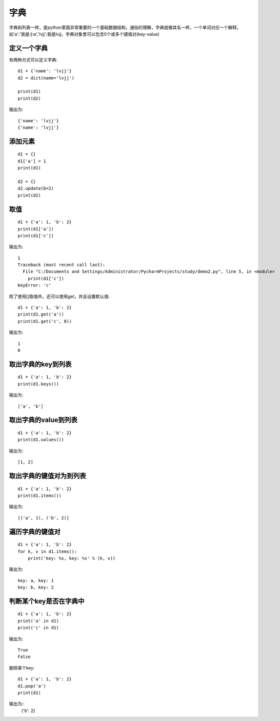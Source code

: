 字典
======================================
字典和列表一样，是python里面非常重要的一个基础数据结构，通俗的理解，字典就像其名一样，一个单词对应一个解释，如'a':'我是小a','lvjj':我是lvjj，字典对象里可以包含0个或多个键值对(key-value)

定义一个字典
--------------------------------------
有两种方式可以定义字典::

    d1 = {'name': 'lvjj'}
    d2 = dict(name='lvjj')

    print(d1)
    print(d2)

输出为::

    {'name': 'lvjj'}
    {'name': 'lvjj'}

添加元素
--------------------------------------

::

    d1 = {}
    d1['a'] = 1
    print(d1)

    d2 = {}
    d2.update(b=2)
    print(d2)

取值
--------------------------------------

::

  d1 = {'a': 1, 'b': 2}
  print(d1['a'])
  print(d1['c'])

输出为::

    1
    Traceback (most recent call last):
      File "C:/Documents and Settings/Administrator/PycharmProjects/study/demo2.py", line 5, in <module>
        print(d1['c'])
    KeyError: 'c'

除了使用[]取值外，还可以使用get，并且设置默认值::

    d1 = {'a': 1, 'b': 2}
    print(d1.get('a'))
    print(d1.get('c', 0))

输出为::

    1
    0

取出字典的key到列表
--------------------------------------

::

    d1 = {'a': 1, 'b': 2}
    print(d1.keys())

输出为::

    ['a', 'b']

取出字典的value到列表
--------------------------------------

::

    d1 = {'a': 1, 'b': 2}
    print(d1.values())

输出为::

    [1, 2]

取出字典的键值对为到列表
--------------------------------------

::

    d1 = {'a': 1, 'b': 2}
    print(d1.items())

输出为::

    [('a', 1), ('b', 2)]

遍历字典的键值对
--------------------------------------

::

    d1 = {'a': 1, 'b': 2}
    for k, v in d1.items():
        print('key: %s, key: %s' % (k, v))

输出为::

    key: a, key: 1
    key: b, key: 2

判断某个key是否在字典中
--------------------------------------

::

    d1 = {'a': 1, 'b': 2}
    print('a' in d1)
    print('c' in d1)

输出为::

    True
    False

删除某个key:


::

    d1 = {'a': 1, 'b': 2}
    d1.pop('a')
    print(d1)

输出为::
    {'b': 2}